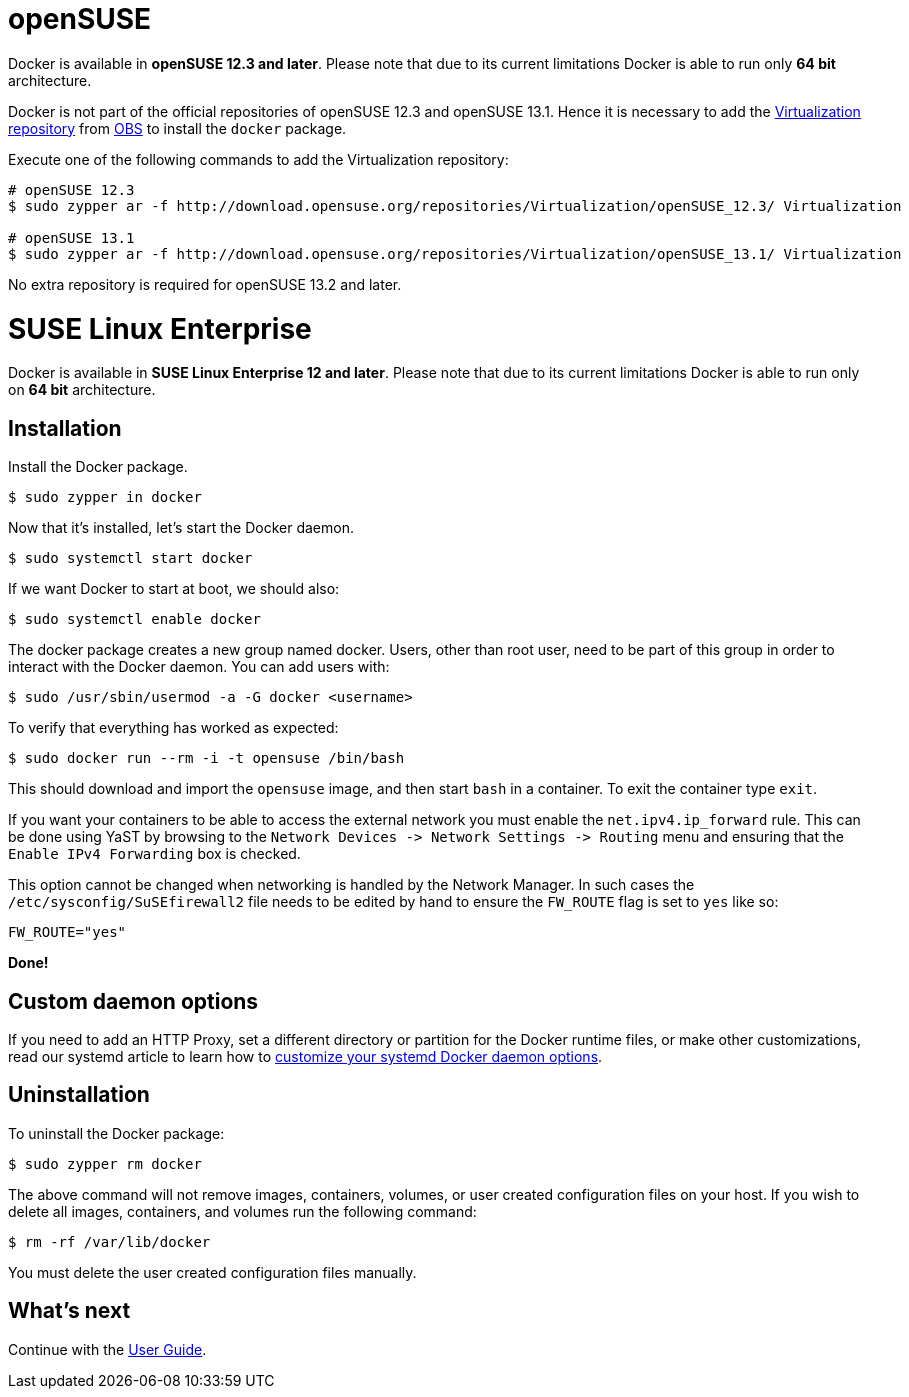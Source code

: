 = openSUSE

Docker is available in *openSUSE 12.3 and later*. Please note that due
to its current limitations Docker is able to run only *64 bit* architecture.

Docker is not part of the official repositories of openSUSE 12.3 and
openSUSE 13.1. Hence it is necessary to add the https://build.opensuse.org/project/show/Virtualization[Virtualization
repository] from
https://build.opensuse.org/[OBS] to install the `docker` package.

Execute one of the following commands to add the Virtualization repository:

----
# openSUSE 12.3
$ sudo zypper ar -f http://download.opensuse.org/repositories/Virtualization/openSUSE_12.3/ Virtualization

# openSUSE 13.1
$ sudo zypper ar -f http://download.opensuse.org/repositories/Virtualization/openSUSE_13.1/ Virtualization
----

No extra repository is required for openSUSE 13.2 and later.

= SUSE Linux Enterprise

Docker is available in *SUSE Linux Enterprise 12 and later*. Please note that
due to its current limitations Docker is able to run only on *64 bit*
architecture.

== Installation

Install the Docker package.

----
$ sudo zypper in docker
----

Now that it's installed, let's start the Docker daemon.

----
$ sudo systemctl start docker
----

If we want Docker to start at boot, we should also:

----
$ sudo systemctl enable docker
----

The docker package creates a new group named docker. Users, other than
root user, need to be part of this group in order to interact with the
Docker daemon. You can add users with:

----
$ sudo /usr/sbin/usermod -a -G docker <username>
----

To verify that everything has worked as expected:

----
$ sudo docker run --rm -i -t opensuse /bin/bash
----

This should download and import the `opensuse` image, and then start `bash` in
a container. To exit the container type `exit`.

If you want your containers to be able to access the external network you must
enable the `net.ipv4.ip_forward` rule.
This can be done using YaST by browsing to the
`Network Devices -&gt; Network Settings -&gt; Routing` menu and ensuring that the
`Enable IPv4 Forwarding` box is checked.

This option cannot be changed when networking is handled by the Network Manager.
In such cases the `/etc/sysconfig/SuSEfirewall2` file needs to be edited by
hand to ensure the `FW_ROUTE` flag is set to `yes` like so:

----
FW_ROUTE="yes"
----

*Done!*

== Custom daemon options

If you need to add an HTTP Proxy, set a different directory or partition for the
Docker runtime files, or make other customizations, read our systemd article to
learn how to link:/articles/systemd/[customize your systemd Docker daemon options].

== Uninstallation

To uninstall the Docker package:

----
$ sudo zypper rm docker
----

The above command will not remove images, containers, volumes, or user created
configuration files on your host. If you wish to delete all images, containers,
and volumes run the following command:

----
$ rm -rf /var/lib/docker
----

You must delete the user created configuration files manually.

== What's next

Continue with the link:/userguide/[User Guide].